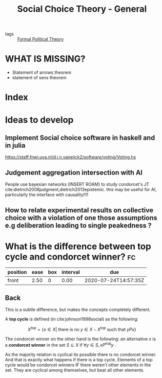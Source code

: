 #+TITLE: Social Choice Theory - General
- tags :: [[file:20200519125138-formal_political_theory.org][Formal Political Theory]]


* WHAT IS MISSING?
- Statement of arrows theorem
- statement of sens theorem

* Index


* Ideas to develop


** Implement Social choice software in haskell and in julia
[[https://staff.fnwi.uva.nl/d.j.n.vaneijck2/software/voting/Voting.hs]]

** Judgement aggregation intersection with AI
People use bayesian networks (INSERT ROAM) to study condorcet's JT  cite:dietrich2008judgment,dietrich2013epistemic. this may be useful for AI, particularly the interface with causality!!!!

** How to relate experimental results on collective choice with a violation of one those assumptions e.g deliberation leading to single peakedness ?



*  What is the difference between top cycle and condorcet winner? :fc:
:PROPERTIES:
:FC_CREATED: 2020-07-02T17:46:08Z
:FC_TYPE:  normal
:ID:       cc00e301-68db-49cf-8000-b4fbe31a7df4
:END:
:REVIEW_DATA:
| position | ease | box | interval | due                  |
|----------+------+-----+----------+----------------------|
| front    | 2.50 |   0 |     0.00 | 2020-07-24T14:57:35Z |
:END:


** Back
This is a subtle difference, but makes the concepts completely different.

A *top cycle* is defined (in cite:johnson1998social) as the following:

  $$X^{\text{top}} = \{ x \in X | \text{ there is no } y \in X - X^{\text{top}} \text{ such that } yPx \}$$


The condorcet winner on the other hand is the following: an alternative $x$ is a *condorcet winner*  in the set $S \subseteq X$ if $\forall y \in S, x P^{\text{maj}} y$ .


As the majority relation is cyclical its possible there is no condorcet winner. And that is exactly what happens if there is  a top cycle. Elements of a top cycle would be condorcet winners IF there weren't other elements in the set. They are cyclical among themselves, but beat all other elements.
